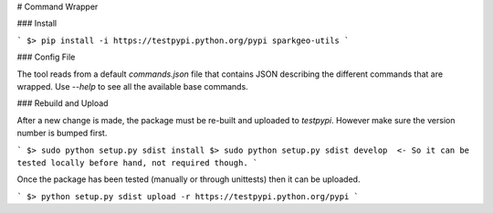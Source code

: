 # Command Wrapper

### Install

```
$> pip install -i https://testpypi.python.org/pypi sparkgeo-utils
```

### Config File

The tool reads from a default `commands.json` file that contains JSON describing the different commands that are wrapped. Use `--help` to see all the available base commands.

### Rebuild and Upload

After a new change is made, the package must be re-built and uploaded to `testpypi`. However make sure the version number is bumped first.

```
$> sudo python setup.py sdist install
$> sudo python setup.py sdist develop  <- So it can be tested locally before hand, not required though.
```

Once the package has been tested (manually or through unittests) then it can be uploaded.

```
$> python setup.py sdist upload -r https://testpypi.python.org/pypi
```
